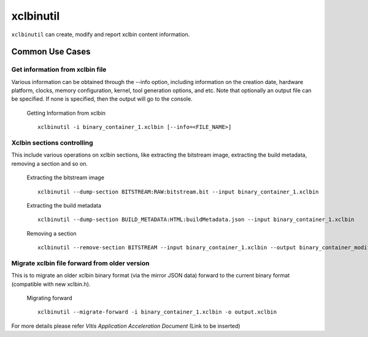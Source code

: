 .. _xclbintools.rst:

xclbinutil
----------

``xclbinutil`` can create, modify and report xclbin content information. 

Common Use Cases
~~~~~~~~~~~~~~~~

Get information from xclbin file
................................

Various information can be obtained through the --info option, including information on the creation date, hardware platform, clocks, memory configuration, kernel, tool generation options, and etc. Note that optionally an output file can be specified. If none is specified, then the output will go to the console.

  Getting Information from xclbin ::
       
    xclbinutil -i binary_container_1.xclbin [--info=<FILE_NAME>]

Xclbin sections controlling
...........................

This include various operations on xclbin sections, like extracting the bitstream image, extracting the build metadata, removing a section and so on.

  Extracting the bitstream image :: 
  
    xclbinutil --dump-section BITSTREAM:RAW:bitstream.bit --input binary_container_1.xclbin

  Extracting the build metadata ::
		
    xclbinutil --dump-section BUILD_METADATA:HTML:buildMetadata.json --input binary_container_1.xclbin

  Removing a section :: 

    xclbinutil --remove-section BITSTREAM --input binary_container_1.xclbin --output binary_container_modified.xclbin

Migrate xclbin file forward from older version
..............................................

This is to migrate an older xclbin binary format (via the mirror JSON data) forward to the current binary format (compatible with new xclbin.h).

  Migrating forward ::
    
    xclbinutil --migrate-forward -i binary_container_1.xclbin -o output.xclbin


For more details please refer `Vitis Application Acceleration Document` (Link to be inserted)
